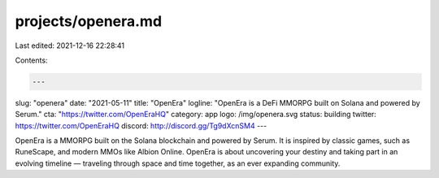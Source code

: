 projects/openera.md
===================

Last edited: 2021-12-16 22:28:41

Contents:

.. code-block:: md

    ---
slug: "openera"
date: "2021-05-11"
title: "OpenEra"
logline: "OpenEra is a DeFi MMORPG built on Solana and powered by Serum."
cta: "https://twitter.com/OpenEraHQ"
category: app
logo: /img/openera.svg
status: building
twitter: https://twitter.com/OpenEraHQ
discord: http://discord.gg/Tg9dXcnSM4
---

OpenEra is a MMORPG built on the Solana blockchain and powered by Serum. It is inspired by classic games, such as RuneScape, and modern MMOs like Albion Online. OpenEra is about uncovering your destiny and taking part in an evolving timeline — traveling through space and time together, as an ever expanding community.



